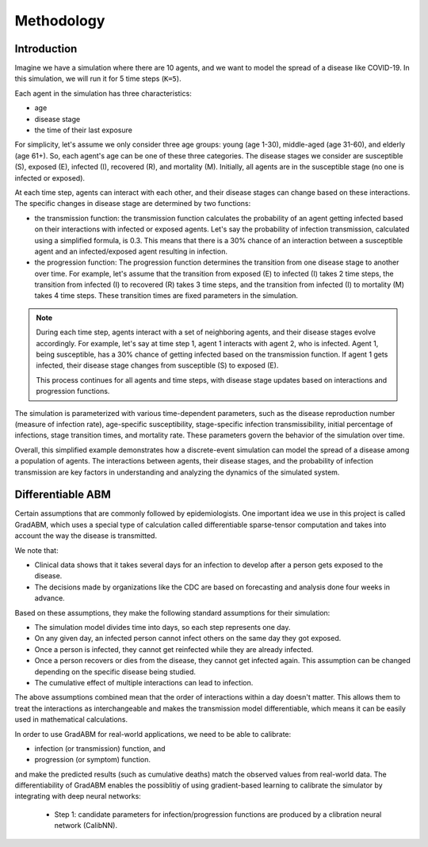 
Methodology
=====


Introduction
*******************

Imagine we have a simulation where there are 10 agents, and we want to model the spread of a disease like COVID-19. 
In this simulation, we will run it for 5 time steps (``K=5``).

Each agent in the simulation has three characteristics: 

- age
- disease stage
- the time of their last exposure

For simplicity, let's assume we only consider three age groups: young (age 1-30), middle-aged (age 31-60), and elderly (age 61+). So, each agent's age can be one of these three categories. The disease stages we consider are susceptible (S), exposed (E), infected (I), recovered (R), and mortality (M). Initially, all agents are in the susceptible stage (no one is infected or exposed).

At each time step, agents can interact with each other, and their disease stages can change based on these interactions. The specific changes in disease stage are determined by two functions: 

- the transmission function: the transmission function calculates the probability of an agent getting infected based on their interactions with infected or exposed agents. Let's say the probability of infection transmission, calculated using a simplified formula, is 0.3. This means that there is a 30% chance of an interaction between a susceptible agent and an infected/exposed agent resulting in infection.

- the progression function: The progression function determines the transition from one disease stage to another over time. For example, let's assume that the transition from exposed (E) to infected (I) takes 2 time steps, the transition from infected (I) to recovered (R) takes 3 time steps, and the transition from infected (I) to mortality (M) takes 4 time steps. These transition times are fixed parameters in the simulation.

.. note::

    During each time step, agents interact with a set of neighboring agents, and their disease stages evolve accordingly. For example, let's say at time step 1, agent 1 interacts with agent 2, who is infected. Agent 1, being susceptible, has a 30% chance of getting infected based on the transmission function. If agent 1 gets infected, their disease stage changes from susceptible (S) to exposed (E).

    This process continues for all agents and time steps, with disease stage updates based on interactions and progression functions.

The simulation is parameterized with various time-dependent parameters, such as the disease reproduction number (measure of infection rate), age-specific susceptibility, stage-specific infection transmissibility, initial percentage of infections, stage transition times, and mortality rate. These parameters govern the behavior of the simulation over time.

Overall, this simplified example demonstrates how a discrete-event simulation can model the spread of a disease among a population of agents. The interactions between agents, their disease stages, and the probability of infection transmission are key factors in understanding and analyzing the dynamics of the simulated system.


Differentiable ABM
*******************

Certain assumptions that are commonly followed by epidemiologists. 
One important idea we use in this project is called GradABM, which uses a special type of calculation called differentiable sparse-tensor computation and 
takes into account the way the disease is transmitted.

We note that:

- Clinical data shows that it takes several days for an infection to develop after a person gets exposed to the disease.
- The decisions made by organizations like the CDC are based on forecasting and analysis done four weeks in advance.

Based on these assumptions, they make the following standard assumptions for their simulation:

- The simulation model divides time into days, so each step represents one day.
- On any given day, an infected person cannot infect others on the same day they got exposed.
- Once a person is infected, they cannot get reinfected while they are already infected.
- Once a person recovers or dies from the disease, they cannot get infected again. This assumption can be changed depending on the specific disease being studied.
- The cumulative effect of multiple interactions can lead to infection.

The above assumptions combined mean that the order of interactions within a day doesn't matter. 
This allows them to treat the interactions as interchangeable and makes the transmission model differentiable, 
which means it can be easily used in mathematical calculations.

In order to use GradABM for real-world applications, we need to be able to calibrate:

- infection (or transmission) function, and
- progression (or symptom) function.

and make the predicted results (such as cumulative deaths) match the observed values from real-world data. The differentiability of GradABM enables
the possiblitiy of using gradient-based learning to calibrate the simulator by integrating with deep neural networks:

    - Step 1: candidate parameters for infection/progression functions are produced by a clibration neural network (CalibNN).

